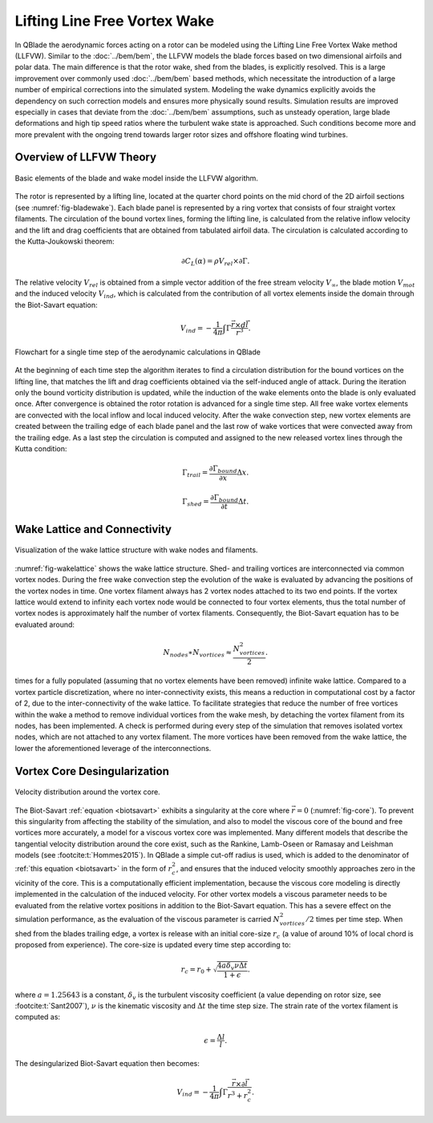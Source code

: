 Lifting Line Free Vortex Wake
=============================
In QBlade the aerodynamic forces acting on a rotor can be modeled using the Lifting Line Free Vortex Wake method (LLFVW).
Similar to the :doc:`../bem/bem`, the LLFVW models the blade forces based on two dimensional airfoils and polar data. 
The main difference is that the rotor wake, shed from the blades, is explicitly resolved.
This is a large improvement over commonly used :doc:`../bem/bem` based methods, which necessitate the introduction of a large number of empirical corrections into the simulated system. 
Modeling the wake dynamics explicitly avoids the dependency on such correction models and ensures more physically sound results. 
Simulation results are improved especially in cases that deviate from the :doc:`../bem/bem` assumptions, such as unsteady operation, large blade deformations and high tip speed ratios where the turbulent wake state is approached. 
Such conditions become more and more prevalent with the ongoing trend towards larger rotor sizes and offshore floating wind turbines.

Overview of LLFVW Theory
------------------------

.. _fig-bladewake:
.. figure:: blade_wake.png
    :align: center
    :alt: Blade and wake elements

    Basic elements of the blade and wake model inside the LLFVW algorithm.

The rotor is represented by a lifting line, located at the quarter chord points on the mid chord of the 2D airfoil sections (see :numref:`fig-bladewake`). 
Each blade panel is represented by a ring vortex that consists of four straight vortex filaments. 
The circulation of the bound vortex lines, forming the lifting line, is calculated from the relative inflow velocity and the lift and drag coefficients that are obtained from tabulated airfoil data. 
The circulation is calculated according to the Kutta-Joukowski theorem:


.. math::
	\begin{align}
	\partial C_L(\alpha) = \rho V_{rel} \times \partial\Gamma . 
	\end{align}


The relative velocity :math:`V_{rel}` is obtained from a simple vector addition of the free stream velocity :math:`V_\infty`, 
the blade motion :math:`V_{mot}` and the induced velocity :math:`V_{ind}`, which is calculated from the contribution of all vortex elements inside the domain through the Biot-Savart equation:

.. _biotsavart:
.. math::
	\begin{align}
	V_{ind} = -\frac{1}{4\pi}\int\Gamma\frac{\vec{r}\times d\vec{l}}{r^3} . 
	\end{align}


.. _fig-aeroflow:
.. figure:: aerodynamic_flowchart.jpg
    :align: center
    :alt: Aerodynamic Flowchart

    Flowchart for a single time step of the aerodynamic calculations in QBlade

At the beginning of each time step the algorithm iterates to find a circulation distribution for the bound vortices on the lifting line, 
that matches the lift and drag coefficients obtained via the self-induced angle of attack. 
During the iteration only the bound vorticity distribution is updated, while the induction of the wake elements onto the blade is only evaluated once. 
After convergence is obtained the rotor rotation is advanced for a single time step. All free wake vortex elements are convected with the local inflow and local induced velocity. 
After the wake convection step, new vortex elements are created between the trailing edge of each blade panel and the last row of wake vortices that were convected away from the trailing edge. 
As a last step the circulation is computed and assigned to the new released vortex lines through the Kutta condition:

.. math::
	\begin{align}
	\Gamma_{trail} = \frac{\partial{\Gamma_{bound}}}{\partial x}\Delta x . 
	\end{align}

.. math::
	\begin{align}
	\Gamma_{shed} = \frac{\partial{\Gamma_{bound}}}{\partial t}\Delta t . 
	\end{align}

Wake Lattice and Connectivity
-----------------------------

.. _fig-wakelattice:
.. figure:: wake_lattice.png
    :align: center
    :alt: Wake Lattice

    Visualization of the wake lattice structure with wake nodes and filaments.

:numref:`fig-wakelattice` shows the wake lattice structure. Shed- and trailing vortices are interconnected via common vortex nodes. 
During the free wake convection step the evolution of the wake is evaluated by advancing the positions of the vortex nodes in time. 
One vortex filament always has 2 vortex nodes attached to its two end points. 
If the vortex lattice would extend to infinity each vortex node would be connected to four vortex elements, thus the total number of vortex nodes is approximately half the number of vortex filaments. 
Consequently, the Biot-Savart equation has to be evaluated around:

.. math::
	\begin{align}
	N_{nodes}\ast N_{vortices} \approx \frac{N^2_{vortices}}{2} .
	\end{align}

times for a fully populated (assuming that no vortex elements have been removed) infinite wake lattice. 
Compared to a vortex particle discretization, where no inter-connectivity exists, this means a reduction in computational cost by a factor of 2, due to the inter-connectivity of the wake lattice. 
To facilitate strategies that reduce the number of free vortices within the wake a method to remove individual vortices from the wake mesh, by detaching the vortex filament from its nodes, has been implemented. 
A check is performed during every step of the simulation that removes isolated vortex nodes, which are not attached to any vortex filament. 
The more vortices have been removed from the wake lattice, the lower the aforementioned leverage of the interconnections.

Vortex Core Desingularization
-----------------------------

.. _fig-core:
.. figure:: core.png
    :align: center
    :alt: core

    Velocity distribution around the vortex core.

The Biot-Savart :ref:`equation <biotsavart>` exhibits a singularity at the core where :math:`\vec{r}=0` (:numref:`fig-core`). To prevent this singularity from affecting the stability of the simulation, 
and also to model the viscous core of the bound and free vortices more accurately, a model for a viscous vortex core was implemented. 
Many different models that describe the tangential velocity distribution around the core exist, such as the Rankine, Lamb-Oseen or Ramasay and Leishman models (see :footcite:t:`Hommes2015`). 
In QBlade a simple cut-off radius is used, which is added to the denominator of :ref:`this equation <biotsavart>` in the form of :math:`r_{c}^2`, and ensures that the induced velocity smoothly approaches zero in the vicinity of the core. 
This is a computationally efficient implementation, because the viscous core modeling is directly implemented in the calculation of the induced velocity. 
For other vortex models a viscous parameter needs to be evaluated from the relative vortex positions in addition to the Biot-Savart equation. 
This has a severe effect on the simulation performance, as the evaluation of the viscous parameter is carried :math:`N^2_{vortices}/2` times per time step. 
When shed from the blades trailing edge, a vortex is release with an initial core-size :math:`r_c` (a value of around 10\% of local chord is proposed from experience). 
The core-size is updated every time step according to:

.. math::	
	\begin{align}
	r_c = r_0+\sqrt{\frac{4a\delta_v \nu \Delta t}{1+\epsilon}} .
	\end{align}

where :math:`a = 1.25643` is a constant, :math:`\delta_v` is the turbulent viscosity coefficient (a value depending on rotor size, see :footcite:t:`Sant2007`), 
:math:`\nu` is the kinematic viscosity and :math:`\Delta t` the time step size. The strain rate of the vortex filament is computed as:

.. math::
	\begin{align}
	\epsilon = \frac{\Delta l}{l} . 
	\end{align}

The desingularized Biot-Savart equation then becomes:

.. math::
	\begin{align}
	V_{ind} = -\frac{1}{4\pi}\int\Gamma\frac{\vec{r}\times\partial\vec{l}}{r^3+r_c^2} . 
	\end{align}


.. footbibliography::


